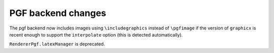 PGF backend changes
```````````````````

The pgf backend now includes images using ``\includegraphics`` instead of
``\pgfimage`` if the version of ``graphicx`` is recent enough to support the
``interpolate`` option (this is detected automatically).

``RendererPgf.latexManager`` is deprecated.
